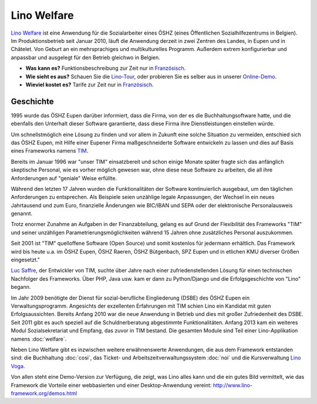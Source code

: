.. title: Lino Welfare
   
============
Lino Welfare
============

`Lino Welfare <http://de.welfare.lino-framework.org/>`_ ist eine
Anwendung für die Sozialarbeiter eines ÖSHZ (eines Õffentlichen
Sozialhilfezentrums in Belgien).  Im Produktionsbetrieb seit Januar
2010, läuft die Anwendung derzeit in zwei Zentren des Landes, in Eupen
und in Châtelet. Von Geburt an ein mehrsprachiges und multikulturelles
Programm. Außerdem extrem konfigurierbar und anpassbar und ausgelegt
für den Betrieb gleichwo in Belgien.


- **Was kann es?**
  Funktionsbeschreibung zur Zeit nur 
  in  `Französisch <http://fr.welfare.lino-framework.org/>`__.

- **Wie sieht es aus?** Schauen Sie die `Lino-Tour
  <http://de.welfare.lino-framework.org/tour>`_, oder probieren Sie es selber aus 
  in unserer `Online-Demo
  <http://welfare-demo.lino-framework.org/>`_.

- **Wieviel kostet es?**
  Tarife zur Zeit nur in  `Französisch <../../fr/welfare_services/>`__.



Geschichte
==========

1995 wurde das ÖSHZ Eupen darüber informiert, dass die Firma, von der
es die Buchhaltungsoftware hatte, und die ebenfalls den Unterhalt
dieser Software garantierte, dass diese Firma ihre Dienstleistungen
einstellen würde.

Um schnellstmöglich eine Lösung zu finden und vor allem in Zukunft
eine solche Situation zu vermeiden, entschied sich das ÖSHZ Eupen, mit
Hilfe einer Eupener Firma maßgeschneiderte Software entwickeln zu
lassen und dies auf Basis eines Frameworks namens `TIM
<http://tim.lino-framework.org/115.html>`_.

Bereits im Januar 1996 war "unser TIM" einsatzbereit und schon einige
Monate später fragte sich das anfänglich skeptische Personal, wie es
vorher möglich gewesen war, ohne diese neue Software zu arbeiten, die
all ihre Anforderungen auf "geniale" Weise erfüllte. 

Während den letzten 17 Jahren wurden die Funktionalitäten der Software
kontinuierlich ausgebaut, um den täglichen Anforderungen zu
entsprechen.  Als Beispiele seien unzählige legale Anpassungen, der
Wechsel in ein neues Jahrtausend und zum Euro, finanzielle Änderungen
wie BIC/IBAN und SEPA oder der elektronische Personalausweis genannt.

Trotz enormer Zunahme an Aufgaben in der Finanzabteilung, gelang es
auf Grund der Flexibilität des Frameworks "TIM" und seiner unzähligen
Parametrierungsmöglichkeiten während 15 Jahren ohne zusätzliches
Personal auszukommen.

Seit 2001 ist "TIM" quelloffene Software (Open Source) und somit
kostenlos für jedermann erhältlich. Das Framework wird bis heute
u.a. im ÖSHZ Eupen, ÖSHZ Raeren, ÖSHZ Bütgenbach, SPZ Eupen und in
etlichen KMU diverser Größen eingesetzt."

`Luc Saffre <https://www.linkedin.com/profile/view?id=2682025>`_, der
Entwickler von TIM, suchte über Jahre nach einer zufriedenstellenden
Lösung für einen technischen Nachfolger des Frameworks. Über PHP, Java
usw. kam er dann zu Python/Django und die Erfolgsgeschichte von "Lino"
begann.

Im Jahr 2009 benötigte der Dienst für sozial-berufliche Eingliederung
(DSBE) des ÖSHZ Eupen ein Verwaltungsprogramm.  Angesichts der
exzellenten Erfahrungen mit TIM schien Lino ein Kandidat mit guten
Erfolgsaussichten.  Bereits Anfang 2010 war die neue Anwendung in
Betrieb und dies mit großer Zufriedenheit des DSBE.  Seit 2011 gibt es
auch speziell auf die Schuldnerberatung abgestimmte
Funktionalitäten. Anfang 2013 kam ein weiteres Modul Sozialsekretariat
und Empfang, das zuvor in TIM bestand. Die gesamten Module sind Teil
einer Lino-Applikation namens :doc:`welfare`.

Neben Lino Welfare gibt es inzwischen weitere erwähnenswerte
Anwendungen, die aus dem Framework entstanden sind: die Buchhaltung
:doc:`cosi`, das Ticket- und Arbeitszeitverwaltungssystem :doc:`noi`
und die Kursverwaltung `Lino Voga <http://voga.lino-framework.org>`_.

Von allen steht eine Demo-Version zur Verfügung, die zeigt, was Lino
alles kann und die ein gutes Bild vermittelt, wie das Framework die
Vorteile einer webbasierten und einer Desktop-Anwendung vereint:
http://www.lino-framework.org/demos.html 



